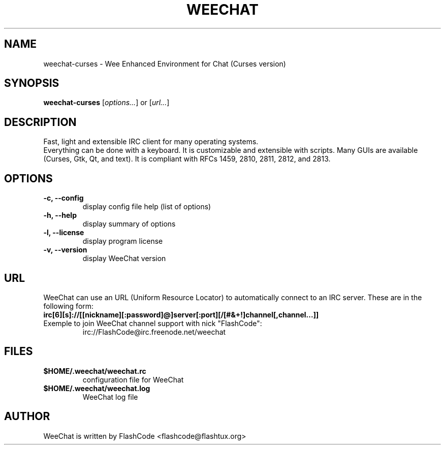 .TH WEECHAT 1 "July 2005" "FlashCode"

.SH NAME
weechat-curses \- Wee Enhanced Environment for Chat (Curses version)

.SH SYNOPSIS
.B weechat-curses
.RI [ options... ]
or
.RI [ url... ]
.br

.SH DESCRIPTION
Fast, light and extensible IRC client for many operating systems.
.br
Everything can be done with a keyboard. It is customizable and extensible with scripts.
Many GUIs are available (Curses, Gtk, Qt, and text).
It is compliant with RFCs 1459, 2810, 2811, 2812, and 2813.

.SH OPTIONS
.TP
.B \-c, \-\-config
.br
display config file help (list of options)
.TP
.B \-h, \-\-help
.br
display summary of options
.TP
.B \-l, \-\-license
.br
display program license
.TP
.B \-v, \-\-version
.br
display WeeChat version

.SH URL
WeeChat can use an URL (Uniform Resource Locator) to automatically connect
to an IRC server. These are in the following form:
.TP
.B irc[6][s]://[[nickname][:password]@]server[:port][/[#&+!]channel[,channel...]]
.TP
Exemple to join WeeChat channel support with nick "FlashCode":
irc://FlashCode@irc.freenode.net/weechat

.SH FILES
.TP
.B $HOME/.weechat/weechat.rc
configuration file for WeeChat
.TP
.B $HOME/.weechat/weechat.log
WeeChat log file

.SH AUTHOR
WeeChat is written by FlashCode <flashcode@flashtux.org>
.br
WeeChat on the web:
.UR
http://weechat.flashtux.org
.br
Get support there:
.UR
http://weechat.flashtux.org/support.php
.UE
